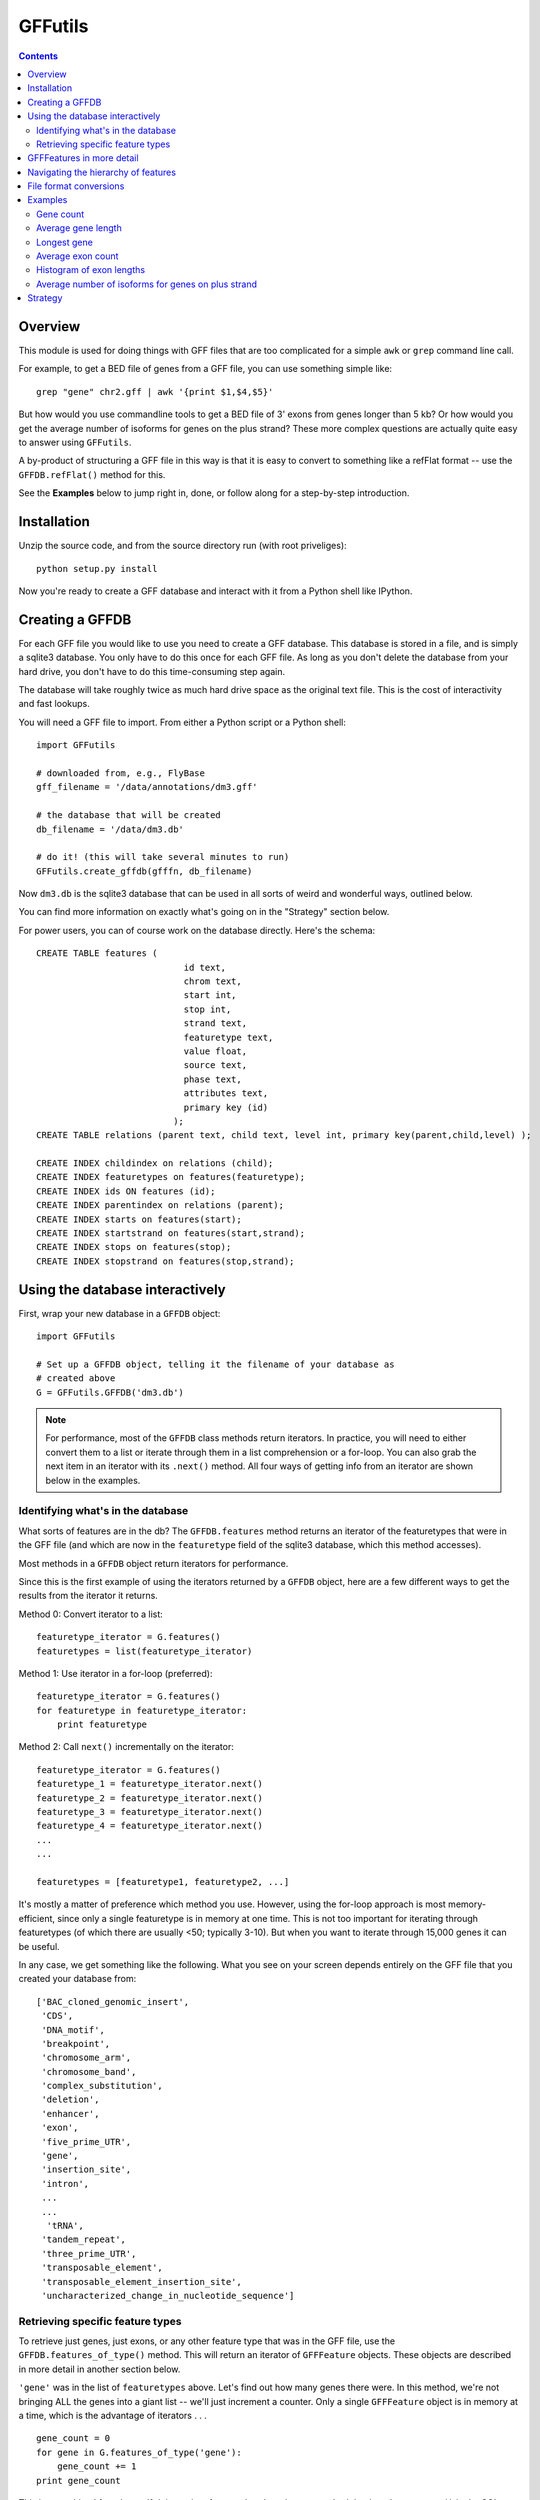 GFFutils
========
.. contents::

Overview
--------
This module is used for doing things with GFF files that are too
complicated for a simple ``awk`` or ``grep`` command line call.

For example, to get a BED file of genes from a GFF file, you can use something
simple like::

    grep "gene" chr2.gff | awk '{print $1,$4,$5}'

But how would you use commandline tools to get a BED file of 3' exons from
genes longer than 5 kb?  Or how would you get the average number of isoforms
for genes on the plus strand?  These more complex questions are actually quite
easy to answer using ``GFFutils``. 

A by-product of structuring a GFF file in this way is that it is easy to
convert to something like a refFlat format -- use the ``GFFDB.refFlat()``
method for this.

See the **Examples** below to jump right in, done, or follow along for a
step-by-step introduction.

Installation
------------

Unzip the source code, and from the source directory run (with root
priveliges)::
    
    python setup.py install

Now you're ready to create a GFF database and interact with it from a
Python shell like IPython.

Creating a GFFDB
----------------
For each GFF file you would like to use you need to create a GFF database.
This database is stored in a file, and is simply a sqlite3 database.  You
only have to do this once for each GFF file.  As long as you don't delete
the database from your hard drive, you don't have to do this time-consuming
step again.

The database will take roughly twice as much hard drive space as the
original text file.  This is the cost of interactivity and fast lookups.

You will need a GFF file to import.  From either a Python script or a Python
shell::

    import GFFutils
    
    # downloaded from, e.g., FlyBase
    gff_filename = '/data/annotations/dm3.gff'
    
    # the database that will be created
    db_filename = '/data/dm3.db'
    
    # do it! (this will take several minutes to run)
    GFFutils.create_gffdb(gfffn, db_filename)

Now ``dm3.db`` is the sqlite3 database that can be used in all sorts of
weird and wonderful ways, outlined below.

You can find more information on exactly what's going on in the "Strategy"
section below.

For power users, you can of course work on the database directly. Here's the
schema::

    CREATE TABLE features (
                                id text, 
                                chrom text, 
                                start int, 
                                stop int, 
                                strand text,
                                featuretype text,
                                value float, 
                                source text,
                                phase text,
                                attributes text,
                                primary key (id)
                              );
    CREATE TABLE relations (parent text, child text, level int, primary key(parent,child,level) );

    CREATE INDEX childindex on relations (child);
    CREATE INDEX featuretypes on features(featuretype);
    CREATE INDEX ids ON features (id);
    CREATE INDEX parentindex on relations (parent);
    CREATE INDEX starts on features(start);
    CREATE INDEX startstrand on features(start,strand);
    CREATE INDEX stops on features(stop);
    CREATE INDEX stopstrand on features(stop,strand);


Using the database interactively
--------------------------------
First, wrap your new database in a ``GFFDB`` object::

    import GFFutils

    # Set up a GFFDB object, telling it the filename of your database as 
    # created above
    G = GFFutils.GFFDB('dm3.db')
    
.. note::
   
    For performance, most of the ``GFFDB`` class methods return iterators.  In
    practice, you will need to either convert them to a list or iterate through
    them in a list comprehension or a for-loop.  You can also grab the next item
    in an iterator with its ``.next()`` method.  All four ways of getting info
    from an iterator are shown below in the examples.

Identifying what's in the database
~~~~~~~~~~~~~~~~~~~~~~~~~~~~~~~~~~
What sorts of features are in the db?  The ``GFFDB.features`` method
returns an iterator of the featuretypes that were in the GFF file (and
which are now in the ``featuretype`` field of the sqlite3 database, which
this method accesses).  

Most methods in a ``GFFDB`` object return iterators for performance.

Since this is the first example of using the iterators returned by a
``GFFDB`` object, here are a few different ways to get the results
from the iterator it returns.
   
Method 0: Convert iterator to a list::

    featuretype_iterator = G.features()
    featuretypes = list(featuretype_iterator)

Method 1: Use iterator in a for-loop (preferred)::

    featuretype_iterator = G.features()
    for featuretype in featuretype_iterator:
        print featuretype

Method 2: Call ``next()`` incrementally on the iterator::

    featuretype_iterator = G.features()
    featuretype_1 = featuretype_iterator.next()
    featuretype_2 = featuretype_iterator.next()
    featuretype_3 = featuretype_iterator.next()
    featuretype_4 = featuretype_iterator.next()
    ...
    ...

    featuretypes = [featuretype1, featuretype2, ...]

It's mostly a matter of preference which method you use.  However, using
the for-loop approach is most memory-efficient, since only a single
featuretype is in memory at one time.  This is not too important for
iterating through featuretypes (of which there are usually <50; typically
3-10).  But when you want to iterate through 15,000 genes it can be useful.

In any case, we get something like the following.  What you see on your screen
depends entirely on the GFF file that you created your database from::
    
    ['BAC_cloned_genomic_insert',
     'CDS',
     'DNA_motif',
     'breakpoint',
     'chromosome_arm',
     'chromosome_band',
     'complex_substitution',
     'deletion',
     'enhancer',
     'exon',
     'five_prime_UTR',
     'gene',
     'insertion_site',
     'intron',
     ...
     ...
      'tRNA',
     'tandem_repeat',
     'three_prime_UTR',
     'transposable_element',
     'transposable_element_insertion_site',
     'uncharacterized_change_in_nucleotide_sequence']


Retrieving specific feature types
~~~~~~~~~~~~~~~~~~~~~~~~~~~~~~~~~
To retrieve just genes, just exons, or any other feature type that was in
the GFF file, use the ``GFFDB.features_of_type()`` method.  This will return
an iterator of ``GFFFeature`` objects.  These objects are described in
more detail in another section below.

``'gene'`` was in the list of ``featuretypes`` above.  Let's find out how many
genes there were. In this method, we're not bringing ALL the genes into a giant
list -- we'll just increment a counter.  Only a single ``GFFFeature`` object is
in memory at a time, which is the advantage of iterators . . . ::

    gene_count = 0
    for gene in G.features_of_type('gene'):
        gene_count += 1
    print gene_count
    
This is something I found myself doing quite often, so there's a shortcut method
that just does a ``count()`` in the SQL directly.  Use it like this::

    gene_count = G.count_features_of_type('gene')

Feature types not found in the db will not return an error (maybe
they should, eventually?); they just don't return anything::

    ncabbages = G.count_features_of_type('cabbage')
    print ncabbages  # zero cabbages.

Already know the ID of a feature?  Get the ``GFFFeature`` object
for that gene directly like this::

    my_favorite_feature = G['FBgn0002121']

I found myself getting a gene to play around with by doing this::

    g = G.features_of_type('gene').next()

However, this always returns the same gene.  For better testing, there's a
``random_feature()`` method that chooses a random feature out of the database.
You can specify a featuretype if you'd like; otherwise you have a chance of
getting any feature that was in the GFF file::

    g = G.random_feature('gene')

GFFFeatures in more detail
--------------------------
Just to make sure we're on the same page, here's the setup for this
section::

    import GFFutils
    G = GFFutils.GFFDB('dm3.db')

Let's get a single ``GFFFeature`` to work with::

    gene = G.random_feature('gene')

``GFFFeature`` objects, when printed, show useful information::

    GFFFeature gene 'FBgn0031208': chr2L:7529-9484 (+)
    #           ^          ^              ^         ^ 
    #           |          |              |         |
    # featuretype      accession   genomic coords   strand

``GFFFeature`` objects have an attribute, ``id``, which contains the
accession in the attributes field of the original GFF file::

    print gene.id

    'FBgn0031208'

They also have many other properties::

    print gene.start
    print gene.stop
    print gene.chr
    print gene.featuretype
    print gene.strand


You can get the length of a gene with::

    gene_len = gene.stop - gene.start

or you can use the perhaps-more-convenient::

    gene_len = len(gene)

In a ``GFFFeature`` object, the ``GFFFeature.attributes`` 
attribute holds all the info that was in the attributes column of your GFF
file.  This will vary based on what was in your original GFF file.  You can
get a list of this with::
    
    print gene.attributes._attrs

and you can access any of the attributes with a dot, then the attribute name.
For example, in the GFF file I used, the above code returned the following
available attributes::

    ['ID', 'Name', 'Ontology_term', 'Dbxref', 'derived_computed_cyto', 'gbunit']

So we could get the ontology terms for this gene with::

    print gene.attributes.Ontology_term

which shows something like::

    ['SO:0000010', 'SO:0000087', 'GO:0008234', 'GO:0006508']   

Or the DBxref (database cross-reference) for the gene with::

    print gene.attributes.Dbxref

  
You now know enough to be able to generate a line for a BED-format file (note
subtracting 1 from the start to convert to BED format's zero-based start)::

    line = '%s\t%s\t%s\t%s\t%s\t%s\n' % (gene.chr, 
                                         gene.start-1, 
                                         gene.stop, 
                                         gene.id, 
                                         gene.value, 
                                         gene.strand)
    print line

But ``GFFFeature`` objects have a convenience function,
``to_bed()``, which also accepts a number from 3 to 6 so you can tell it
how many BED fields you want returned (3 fields is the default).

So you could write a BED file of all the genes like so::

    fout = open('genes.bed','w')  # open a file for writing
    for i in G.features_of_type('gene'):
        fout.write(i.to_bed())
    fout.close()

This can be extremely useful for downstream processing by, for example,
BEDtools.


Navigating the hierarchy of features
------------------------------------

Here's how to find the transcripts belonging to a gene.  The
``GFFFeature.children`` and ``GFFFeature.parents()`` methods need a
feature ID as an argument, which is stored in the :attr:`GFFFeature.id`
attribute::

    for i in G.children(gene.id):
        print i

Here's how to find the exons belonging to a gene.  By default, level=1,
which means a 'hierarchy distance' of 1 (direct parent/children).  level=2
is analagous to grandparent/grandchild, which is used for the relationship
between genes/exons.  level=3 not currently implemented (not clear where it
would be used)::

    for i in G.children(gene_name, level=2):
        print i

Note that, depending on your GFF file, you may have more than just exons as
the children of genes (e.g., 3' UTRs, introns, 5' UTRs).  If you just want
the exons, then you can filter by feature type::

    for i in G.children(gene.id, level=2):
        if i.featuretype == 'exon':
            print i

File format conversions
-----------------------

Converting features to BED files was described above; briefly::

    fout = open('genes.bed','w')
    for gene in G.features_of_type('gene'):
        fout.write(gene.to_bed())
    fout.close()

Exporting a refFlat entry for one gene::

    print G.refFlat(gene_name)

Create a new file, writing a refFlat entry for each gene.  Note that the
``refFlat()`` method is set up such that it will return ``None`` if there
were no CDSs for a particular gene.  We don't want to write these to file,
but do want to keep track of them.

This will take a few seconds to run::
    
    missing_cds = []
    fout = open('mydatabase.refFlat','w')
    for gene in G.features_of_type('gene'):
        rflt = G.refFlat(gene.id)
        if rflt is not None:
            fout.write(rflt)
        else:
            missing_cds.append(gene)

    fout.close()

So, what were those genes that didn't have CDSs?  Check the first 25::
    
    for g in missing_cds[:25]:
        print g.attributes.Name[0]

Ahhhhh . . . a bunch of snoRNAs, tRNAs, etc.  Makes sense!


``GFFFeatures`` have a ``GFFFeature.tostring()`` method which prints
back the GFF file entry as a string (with the newline included).  This
makes it very easy to write new GFF files containing a subset of the
features in the original GFF file::

    # new GFF file with genes > 5kb
    fout = open('big-genes.gff','w')
    for gene in G.features_of_type('gene'):
        if len(gene) < 5000:
            fout.write(gene.tostring())
    fout.close()
    

Examples
--------

In each case, assume the following setup::

    import GFFutils
    GFFutils.create_gffdb('dm3.gff','dm3.db')
    G = GFFutils.GFFDB('dm3.db')

Gene count
~~~~~~~~~~

::

    gene_count = 0
    for gene in G.features_of_type('three_prime_UTR'):
        gene_count += 1
    print gene_count


Average gene length
~~~~~~~~~~~~~~~~~~~
::

    gene_lengths = 0
    gene_count = 0
    for gene in G.features_of_type('gene'):
        gene_lengths += len(gene)
        gene_count += 1
    mean_gene_length = float(gene_lengths) / gene_count
    print mean_gene_length

Longest gene
~~~~~~~~~~~~
::

    maxlen = 0
    for gene in G.features_of_type('gene'):
        gene_len = len(gene)
        if gene_len > maxlen:
            maxlen = gene_len
    print maxlen

Average exon count
~~~~~~~~~~~~~~~~~~
::

    exon_count = 0
    gene_count = 0
    for gene in G.features_of_type('gene'):
        gene_exon_count = 0
        for child in G.children(gene.id,2):
            if child.featuretype == 'exon':
                gene_exon_count += 1
        exon_count += gene_exon_count
        gene_count += 1
    mean_exon_count = float(exon_count) / gene_count
    print mean_exon_count


Histogram of exon lengths
~~~~~~~~~~~~~~~~~~~~~~~~~
(Assumes you have matplotlib installed)

::

   from matplotlib import pyplot as p
   lengths = [i.stop-i.start for i in G.features_of_type('exon')]
   p.hist(lengths,bins=50)
   p.show()


Average number of isoforms for genes on plus strand
~~~~~~~~~~~~~~~~~~~~~~~~~~~~~~~~~~~~~~~~~~~~~~~~~~~
::

    isoform_count = 0
    gene_count = 0
    for gene in G.features_of_type('gene'):
        if gene.strand == '-':
            continue
        isoforms = [i for i in G.children(gene.id) if i.featuretype=='mRNA']
        isoform_count += len(isoforms)
        gene_count += 1
    mean_isoform_count = float(isoform_count) / gene_count

            
Strategy
--------
A GFF database is built in several passes.  

During the first pass, the lines from the GFF file are split up into fields and 
imported into the ``features`` table.  If a "Parent" attribute is defined for the
feature, then we know its first-order parent and we can enter this into the ``relations`` 
table.

For example, say we have the following GFF line::

    chr2L FlyBase CDS 8668 9276 .  + 0 ID=CDS_FBgn0031208:4_737;Parent=FBtr0300690

It will be entered into the ``features`` table like this

===================== ======== ======== =========== ==== ====== ===== ====== ===== ============================================
ID                    chrom    source   featuretype start stop  value strand phase attributes
===================== ======== ======== =========== ==== ====== ===== ====== ===== ============================================
CDS_FBgn0031208:4_737 chr2L    FlyBase  CDS         8668  9276  .     +      0     ID=CDS_FBgn0031208:4_737;Parent=FBtr0300690
===================== ======== ======== ===== ===== ==== ====== ===== ====== ===== ============================================

Since this CDS has an annotated parent, this relationship is entered into the ``relations`` table:

=========== =============== =====
parent      child           level
=========== =============== =====
FBtr0300690 CDS_FBgn0031208 1
=========== =============== =====

Note that we can't assign the second-order parent to this CDS -- even though in
this example the gene name (FBgn0031208) is embedded in the name of the CDS,
this isn't always the case.  On this first pass, we can only add first-order
parents because that's the only information that's available on a single line
in the GFF file.

At some point in the GFF file, the parent transcript is found::

    chr2L FlyBase mRNA 7529 9484 . + . ID=FBtr0300690;Parent=FBgn0031208

...and we import it into the ``features`` table:


===================== ======== ======== =========== ==== ====== ===== ====== ===== ============================================
ID                    chrom    source   featuretype start stop  value strand phase attributes
===================== ======== ======== =========== ==== ====== ===== ====== ===== ============================================
CDS_FBgn0031208:4_737 chr2L    FlyBase  CDS         8668  9276  .     +      0     ID=CDS_FBgn0031208:4_737;Parent=FBtr0300690
FBtr0300690           chr2L    FlyBase  mRNA        7529  9484  .     +      .     ID=FBtr0300690;Parent=FBgn0031208
===================== ======== ======== ===== ===== ==== ====== ===== ====== ===== ============================================

as well as the ``relations`` table:


=========== =============== =====
parent      child           level
=========== =============== =====
FBtr0300690 CDS_FBgn0031208 1
FBgn0031208 FBtr0300690     1
=========== =============== =====


The second pass looks at the ``relations`` table.  Note that **the current implementation
only goes 2 levels deep;** I still need to write a more general recursive form
of this to support hierarchies of arbitrary depth.

In the second pass, we go through each ID in the ``features`` column.  Then we
find that ID in the ``child`` column of the ``relations`` table and get its corresponding
parent.  In the example above, we find CDS_FBgn0031208 in the ``child`` column.  Then we get its
parent (FBtr0300690).  Then we take that parent and get *it's* parent by looking for it in the ``child`` column 
and then grabbing its parent.

Now we know the gene FBgn0031208 is the "grandparent" of the CDS, and we can
enter it into the ``relations`` table as a parent of level 2:

=========== =============== =====
parent      child           level
=========== =============== =====
FBtr0300690 CDS_FBgn0031208 1
FBgn0031208 FBtr0300690     1
FBgn0031208 CDS_FBgn0031208 2
=========== =============== =====

In practice, the results of the "parent search" are written to a temporary text
file and then imported into the ``relations`` table as a batch in the end.
This is to avoid recalculating the index each time a new row is added, somthing
that would be extraordinarily time consuming.

Once the second pass is complete, indexes are built and the database is ready for use.

For a 130MB GFF file with 800,000+ features, the entire process takes a little
under 10 mins to run.  Luckily, you only need to make this time investment when
you have a new GFF file; if you already have a database built then using
GFFutils is quite fast.
